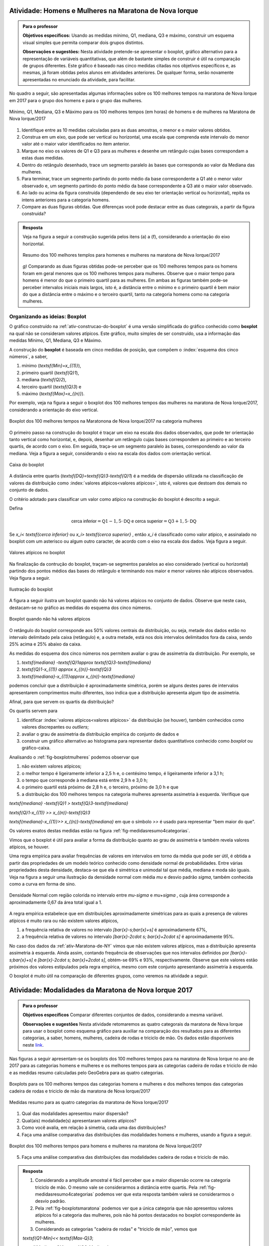 .. _sec-explorando-3:


.. _ativ-construcao-do-boxplot:

-------------------------------------------------------
Atividade: Homens e Mulheres na Maratona de Nova Iorque
-------------------------------------------------------


.. admonition:: Para o professor

   **Objetivos específicos:** Usando as medidas mínimo, Q1, mediana, Q3 e máximo, construir um esquema visual simples que permita comparar dois grupos distintos.
   
   **Observações e sugestões:** Nesta atividade pretende-se apresentar o boxplot, gráfico alternativo para a representação de variáveis quantitativas, que além de bastante simples de construir é útil na comparação de grupos diferentes. Este gráfico é baseado nas cinco medidas citadas nos objetivos específicos e, as mesmas, já foram obtidas pelos alunos em atividades anteriores. De qualquer forma, serão novamente apresentadas no enunciado da atividade, para facilitar.
   
No quadro a seguir, são apresentadas algumas informações sobre os 100 melhores tempos na maratona de Nova Iorque em 2017 para o grupo dos homens e para o grupo das mulheres.


.. _fig-homens-e-mulheres:

.. figure:: _resources/homensMulheres.png
   :width: 400pt
   :align: center

   Mínimo, Q1, Mediana, Q3 e Máximo para os 100 melhores tempos (em horas) de homens e de mulheres na Maratona de Nova Iorque/2017

#. Identifique entre as 10 medidas calculadas para as duas amostras, o menor e o maior valores obtidos. 
#. Construa em um eixo, que pode ser vertical ou horizontal, uma escala que comprenda este intervalo do menor valor até o maior valor identificados no item anterior. 
#. Marque no eixo os valores de Q1 e Q3  para as mulheres e desenhe um retângulo cujas bases correspondam a estas duas medidas.
#. Dentro do retângulo desenhado, trace um segmento paralelo às bases que corresponda ao valor da Mediana das mulheres.
#. Para terminar, trace um segmento partindo do ponto médio da base correspondente a Q1 até o menor valor observado e, um segmento partindo do ponto médio da base correspondente a Q3 até o maior valor observado.
#. Ao lado ou acima da figura construída (dependendo de seu eixo ter orientação vertical ou horizontal), repita os intens anteriores para a categoria homens.
#. Compare as duas figuras obtidas. Que diferenças você pode destacar entre as duas categorais, a partir da figura construída?


.. admonition:: Resposta 

   Veja na figura a seguir a construção sugerida pelos itens (a) a (f), considerando a orientação do eixo horizontal.
   

   .. _fig-boxplotHM:

   .. figure:: _resources/boxplotsHM.png
      :width: 200pt
      :align: center

      Resumo dos 100 melhores templos para homenes e mulheres na maratona de Nova Iorque/2017
      
   `g)` Comparando as duas figuras obtidas pode-se perceber que os 100 melhores tempos para os homens foram em geral menores que os 100 melhores tempos para mulheres. Observe que o maior tempo para homens é menor do que o primeiro quartil para as mulheres. Em ambas as figuras também pode-se perceber intervalos iniciais mais largos, isto é, a distância entre o mínimo e o primeiro quartil é bem maior do que a distância entre o máximo e o terceiro quartil, tanto na categoria homens como na categoria mulheres.



==============================
Organizando as ideias: Boxplot
==============================

O gráfico construído na :ref:`ativ-construcao-do-boxplot` é uma versão simplificada do gráfico conhecido como **boxplot** na qual não se consideram valores atípicos. Este gráfico, muito simples de ser construído, usa a informação das medidas Mínimo, Q1, Mediana, Q3 e Máximo.

A construção do **boxplot** é baseada em  cinco medidas de posição, que compõem o :index:`esquema dos cinco números`, a saber,  

1. mínimo (`\textsf{Min}=x_{(1)}`), 
2. primeiro quartil (`\textsf{Q}1`), 
3. mediana (`\textsf{Q}2`), 
4. terceiro quartil (`\textsf{Q}3`) e 
5. máximo (`\textsf{Max}=x_{(n)}`). 

Por exemplo, veja na figura a seguir o boxplot dos 100 melhores tempos das mulheres na maratona de Nova Iorque/2017, considerando a orientação do  eixo vertical.


.. _fig-boxplotmulheres:
.. figure:: _resources/boxplotmulheres.png
   :width: 200pt
   :align: center

   Boxplot dos 100 melhores tempos na Maratonona de Nova Iorque/2017 na categoria mulheres

O primeiro passo na construção do boxplot é traçar um eixo na escala dos dados observados, que pode ter orientação tanto vertical como horizontal, e, depois, desenhar um retângulo cujas bases correspondem ao primeiro e ao terceiro quartis, de acordo com o eixo. Em seguida, traça-se um segmento paralelo às bases, correspondendo ao valor da mediana. Veja a figura a seguir, considerando o eixo na escala dos dados com orientação vertical.


.. _fig-caixadoboxplot:

.. figure:: _resources/boxplotcaixa_2.png
   :width: 200pt
   :align: center

   Caixa do boxplot


A distância entre quartis (`\textsf{DQ}=\textsf{Q}3-\textsf{Q}1`) é a medida de dispersão utilizada na classificação de valores da distribuição como  :index:`valores atípicos<valores atípicos>`, isto é, valores que destoam dos demais no conjunto de dados. 

O critério adotado para classificar um valor como atípico na construção do boxplot é descrito a seguir. 

Defina 

.. math::

   \textsf{cerca inferior}=\textsf{Q}1-1,5\cdot \textsf{DQ}\textsf{ e }\textsf{cerca superior}=\textsf{Q}3+1,5\cdot \textsf{DQ}



Se `x_i< \textsf{cerca inferior}` ou `x_i> \textsf{cerca superior}` , então `x_i` é classificado como valor atípico, e assinalado no boxplot com um asterisco ou algum outro caracter, de acordo com o eixo na escala dos dados. Veja figura a seguir.


.. _fig-valoresatipicosnoboxplot:

.. figure:: _resources/boxplotdq_2.png
   :width: 300pt
   :align: center

   Valores atípicos no boxplot
   
Na finalização da contrução do boxplot, traçam-se segmentos paralelos ao eixo considerado (vertical ou horizontal) partindo dos pontos médios das bases do retângulo e terminando nos maior e menor valores não atípicos observados. Veja figura a seguir.

.. _fig-finalizacaodoboxplot:

.. figure:: _resources/boxplotcompl_1.png
   :width: 300pt
   :align: center

   Ilustração do boxplot

A figura a seguir ilustra um boxplot quando não há valores atípicos no conjunto de dados. Observe que neste caso, destacam-se no gráfico as medidas do esquema dos cinco números.

.. _fig-boxplotsemvaloratipico:

.. figure:: _resources/boxplotx_1.png
   :width: 200pt
   :align: center

   Boxplot quando não há valores atípicos
  
O retângulo do boxplot corresponde aos 50% valores centrais da distribuição, ou seja, metade dos dados estão no intervalo delimitado pela  caixa (retângulo) e, a outra metade, está nos dois intervalos delimitados fora da caixa, sendo 25% acima e 25% abaixo da caixa. 

As medidas do esquema dos cinco números nos permitem avaliar o grau de assimetria da distribuição. Por exemplo, se

#. `\textsf{mediana} -\textsf{Q}1\approx \textsf{Q}3-\textsf{mediana}`
 
#. `\textsf{Q}1-x_{(1)} \approx x_{(n)}-\textsf{Q}3`

#. `\textsf{mediana}-x_{(1)}\approx x_{(n)}-\textsf{mediana}`

podemos concluir que a distribuição é aproximadamente simétrica, porém se alguns destes pares de intervalos apresentarem comprimentos muito diferentes, isso indica que a distribuição apresenta algum tipo de assimetria.

Afinal, para que servem os quartis da distribuição?

Os quartis servem para 

#. identificar :index:`valores atípicos<valores atípicos>` da distribuição (se houver), também conhecidos como  valores discrepantes ou *outliers*; 
#. avaliar o grau de assimetria da distribuição empírica do conjunto de dados e 
#. construir um gráfico alternativo ao histograma para representar dados quantitativos conhecido como *boxplot* ou gráfico-caixa. 


Analisando o :ref:`fig-boxplotmulheres` podemos observar que 

#. não existem valores atípicos;
#. o melhor tempo é ligeiramente inferior a 2,5 h e, o centésimo tempo, é ligeiramente inferior a 3,1 h;
#. o tempo que corresponde à mediana está entre 2,9 h e 3,0 h;
#. o primeiro quartil está próximo de 2,8 h e, o terceiro, próximo de 3,0 h e que 
#. a distribuição dos 100 melhores tempos na categoria mulheres apresenta assimetria à esquerda. Verifique que

`\textsf{mediana} -\textsf{Q}1 > \textsf{Q}3-\textsf{mediana}`
 
`\textsf{Q}1-x_{(1)} >> x_{(n)}-\textsf{Q}3`

`\textsf{mediana}-x_{(1)}>> x_{(n)}-\textsf{mediana}`  em que o símbolo `>>` é usado para representar "bem  maior do que".


Os valores exatos destas medidas estão na figura :ref:`fig-medidasresumo4categorias`.

Vimos que o boxplot é útil para avaliar a forma da distribuição quanto ao grau de assimetria e também revela valores atípicos, se houver. 

Uma regra empírica para avaliar frequências de valores em intervalos em torno da média que pode ser útil, é obtida a partir das propriedades de um modelo teórico conhecido como densidade normal de probabilidades. Entre várias propriedades desta densidade, destaca-se que ela é simétrica e unimodal tal que média, mediana e moda são iguais. Veja na figura a seguir uma ilustração da densidade normal com média `\mu` e desvio padrão `\sigma`, também conhecida como a curva em forma de sino.


.. _fig-densidade-normal:

.. figure:: _resources/densidadenormal_1.png
   :width: 300pt
   :align: center

   Densidade Normal com região colorida no intervalo entre `\mu-\sigma` e `\mu+\sigma` , cuja área corresponde a aproximadamente 0,67 da área total igual a 1. 


A regra empírica estabelece que em distribuições aproximadamente simétricas para as quais a presença de valores atípicos é muito rara ou não existem valores atípicos, 

#. a frequência relativa de valores no intervalo `[\bar{x}-s;\bar{x}+s]` é aproximadamente 67%,
#. a frequência relativa de valores no intervalo `[\bar{x}-2\cdot s; \bar{x}+2\cdot s]` é aproximadamente 95%.

No caso dos dados da :ref:`ativ-Maratona-de-NY` vimos que não existem valores atípicos, mas a distribuição apresenta assimetria à esquerda. Ainda assim, contando frequência de observações que nos intervalos definidos por `[\bar{x}-s;\bar{x}+s]` e  `[\bar{x}-2\cdot s; \bar{x}+2\cdot s]`,  obtém-se 69% e 93%, respectivamente. Observe que este valores estão próximos dos valores estipulados pela regra empírica, mesmo com este conjunto apresentando assimetria à esquerda.  

O boxplot é muito útil na comparação de diferentes grupos, como veremos na atividade a seguir. 

.. _ativ-comparacaodegruposusandoboxplot:

------------------------------------------------------
Atividade: Modalidades da Maratona de Nova Iorque 2017
------------------------------------------------------


.. admonition:: Para o professor

   **Objetivos específicos** Comparar diferentes conjuntos de dados, considerando a mesma variável.
   
   **Observações e sugestões** Nesta atividade retomaremos as quatro categorais da maratona de Nova Iorque para usar o boxplot como esquema gráfico para auxiliar na comparação dos resultados para as diferentes categorias, a saber, homens, mulheres, cadeira de rodas e triciclo de mão. Os dados estão disponíveis neste `link <https://ggbm.at/ZhqKD9Nz>`_.

Nas figuras a seguir apresentam-se os boxplots dos 100 melhores tempos para na maratona de Nova Iorque no ano de 2017 para as categorias homens e mulheres e os melhores tempos para as categorias cadeira de rodas e triciclo de mão e as medidas resumo calculadas pelo GeoGebra para as quatro categorias.


.. _fig-boxplotsmaratona:

.. figure:: _resources/boxplots_maratona.png
   :width: 400pt
   :align: center

   Boxplots para os 100 melhores tempos das categorias homens e mulheres e dos melhores tempos das categorias cadeira de rodas e triciclo de mão da maratona de Nova Iorque/2017
   

.. _fig-medidasresumo4categorias:

.. figure:: _resources/resumo-quatrocategorias.png
   :width: 500pt
   :align: center

   Medidas resumo para as quatro categorias da maratona de Nova Iorque/2017  
 
   
1. Qual das modalidades apresentou maior dispersão?
2. Qual(ais) modalidade(s) apresentaram valores atípicos?
3. Como você avalia, em relação à simetria, cada uma das distribuições?
4. Faça uma análise comparativa das distribuições das modalidades homens e mulheres, usando a figura a seguir.

.. _fig-boxplothm:

.. figure:: _resources/bphm_1.png
   :width: 300pt
   :align: center

   Boxplot dos 100 melhores tempos para homens e mulheres na maratona de Nova Iorque/2017
   
5. Faça uma análise comparativa das distribuições das modalidades cadeira de rodas e triciclo de mão. 


.. admonition:: Resposta 

   1. Considerando a amplitude amostral é fácil perceber que a maior dispersão ocorre na categoria triciclo de mão. O mesmo vale se considerarmos a distância entre quartis. Pela :ref:`fig-medidasresumo4categorias` podemos ver que esta resposta também valerá se considerarmos o desvio padrão. 
   
   2. Pela :ref:`fig-boxplotsmaratona` podemos ver que a única categoria que não apresentou valores atípicos foi a categoria das mulheres, pois não há pontos destacados no boxplot correspondente às mulheres.
   
   3. Considerando as categorias "cadeira de rodas" e "triciclo de mão", vemos que 
   
   `\textsf{Q1-Min}<< \textsf{Max-Q}3`; 
   
   `\textsf{Mediana-Q}1< \textsf{Q3-Mediana}` e 
   
   `\textsf{Mediana-Min} <<\textsf{Max-mediana}`, em que o símbolo `<<` é usado para indicar "bem menor do que". 
   Logo, conclui-se que nestas categorias tem-se assimetria à direita acentuada. Observe, que nestes dois casos tem-se que a mediana é menor do que a média. Reveja os histogramas construídos na :ref:`ativ-comparacao-de-diferentes-grupos`.
   
   Considerando as categorias "homens" e "mulheres", vemos que 
   
   `\textsf{Q1-Min}>> \textsf{Max-Q}3`; 
   
   `\textsf{Mediana-Q}1 > \textsf{Q3-Mediana}` e 
   
   `\textsf{Mediana-Min} >>\textsf{Max-mediana}`, em que o símbolo `>>` é usado para indicar "bem maior do que". 
   Logo, conclui-se que nestas categorias tem-se assimetria à esquerda acentuada. Observe, que nestes dois casos tem-se que a mediana é maior do que a média. Reveja os histogramas construídos na :ref:`ativ-comparacao-de-diferentes-grupos`.
   
   4. Podemos perceber que ambas as categorias apresentam distribuições com assimetria à esquerda, mas na categoria mulheres não há valores atípicos. Também podemos perceber que a dispersão na categoria mulheres é maior do que na categoria homens, considerando a amplitude, a distância entre quartis e também o desvio padrão. Por esta razão, a categoria mulheres não apresentou valores atípicos. Já para a categoria homens, por ter apresentado menos dispersão, apresentou vários valores atípicos pequenos, que certamente, devem se referir aos tempos dos atletas profissionais. Reveja os histogramas construídos na :ref:`ativ-comparacao-de-diferentes-grupos`.
   
   5. Considerando as categorias "cadeira de rodas" e "triciclo de mão" vemos que na primeira, 51 completaram a maratona e, na segunda, 69 completaram a maratona. Quanto à amplitude, vemos que ela foi maior na cetegoria "triciclo de mão", valendo o mesmo para a distância entre quartis e para o desvio padrão. Possivelmente, esta diferença nas dispersões das duas categorias esteja sendo acarretada pelo maior valor atípico da categoria "triciclo de mão", a saber, 9,5206 h. Já foi observado que ambas as categorias apresentam distribuições com assimetria à direita de modo que a mediana é menor do que a média.
   Reveja os histogramas construídos na :ref:`ativ-comparacao-de-diferentes-grupos`.



.. _sec-Para-saber-mais:

===============
Para saber mais
===============
   
.. _sub-mediadadosagrupados:

Cálculo das medidas de posição  e dispersão para dados agrupados
----------------------------------------------------------------

**Média**

Considere um conjunto de `n` dados agrupados em `c` intervalos de classe.
   
Sejam `\tilde{x}_{1}`, `\tilde{x}_{2}`, ..., `\tilde{x}_{c}` os pontos médios dos `c` intervalos de classe e, `n_1`, `n_2`, ..., `n_c` ,  as frequências absolutas dos `c` intervalos de classe, respectivamente. Lembre que o ponto médio de um intervalo de classe  corresponde à média aritmética dos extremos do intervalo. Neste caso a média é calculada por
   
`\textsf{média}=\bar{x}=\frac{n_1\cdot \tilde{x}_{1}+n_2\cdot \tilde{x}_{2}+\cdots+n_c\cdot \tilde{x}_{c}}{\underbrace{n_1+n_2+\cdots+n_c}_{=n}}=\frac{1}{n}\cdot \displaystyle{\sum^c_{i=1}}n_i\cdot \tilde{x}_i`
   
Denotando por `f_i=\frac{n_i}{n}` a frequência relativa do `i`-ésimo intervalo classe, temos
   
 
`\textsf{média}=\bar{x}=f_1\cdot \tilde{x}_{1}+f_2\cdot \tilde{x}_{2}+\cdots +f_c\cdot \tilde{x}_{c}=\displaystyle{\sum^c_{i=1}}f_i\cdot \tilde{x}_i` 
   
     
Quando os dados estão agrupados em intervalos de classe, a média é calculada como uma média ponderada dos pontos médios das classes em que os pesos são dados pelas frequências absolutas (ou relativas) das classes.

**Mediana**

Para obter uma aproximação da mediana quando os dados estão agrupados, deve-se primeiro determinar as frequências acumuladas (absoluta ou relativa) associadas a cada intervalo. Se as frequências forem absolutas, deve-se identificar em qual intervalo encontra-se a observação na posição central (`\frac{n+1}{2}` se `n` for ímpar, ou as duas posições centrais (`\frac{n}{2}` e `\frac{n}{2}+1`) se `n` for par. Depois, como foi sugerido anteriormente, tome como mediana o ponto médio do intervalo de classe que compreende a(s) posição(ões) central(is).

**Variância e desvio padrão amostrais**

.. math::

   s^2 = \frac{1}{n-1}\sum^c_{i=1}n_i(\tilde{x}_i-\bar{x})^2=\frac{1}{n-1}\left(\sum^c_{i=1}n_i\tilde{x}^2_i- n\bar{x}^2\right )
   
em que `\bar{x}` é a média amostral. Se conhecemos apenas as frequências relativas do conjunto de dados, também podemos calcular a variância amostral por `s^2=\displaystyle{\sum^c_{i=1}}f_i(\tilde{x}_i-\bar{x})^2=\displaystyle{\sum^c_{i=1}}f_i\tilde{x}^2_i -\bar{x}^2`.

O desvio padrão amostral é, então, calculado por `s=\sqrt{s^2}`.

.. _ativ-dadosagrupados:

Atividade: Medidas para dados agrupados
---------------------------------------

.. admonition:: Para o professor

   **Objetivos específicos** Determinar a média, mediana e variância, a partir de um histograma.
   
   **Observações e sugestões** Esta atividade pretende mostrar a utilidade das fórmulas apresentadas nesta seção para obter medidas de posição e dispersão, quando não se conhecem os dados separadamente.

Os resultados obtidos na prova de seleção para vagas de estágio numa empresa estão representados no histograma a seguir.


.. _fig-hist-vagas-estagio:

.. figure:: _resources/exercicio9.png
   :width: 200pt
   :align: center

   Histograma das notas na prova de seleção para vagas de estágio
   
#. Com base neste histograma, calcule a média, a variância, a mediana, a moda, o primeiro quartil e o terceiro quartil.
#. Usando a informação do histograma, faça um esboço do boxplot destes dados.


.. admonition:: Resposta 

   #. A média pode ser calculada por `\bar{x}\approx`
   
      `0,15\cdot 1+0,25\cdot 3+0,20\cdot 5+0,3 \cdot 7+0,1\cdot 9=` 
   
      `0,15+0,75+1+2,1+0,9=4,9`.
   
      Para calcular a variância, primeiro obtemos uma aproximação para a soma de quadrados das notas, dada por 
   
      `0,15\cdot 1^2+0,25\cdot 3^2+0,20\cdot 5^2+0,3 \cdot 7^2+0,1\cdot 9^2=`
   
      `0,15+2,25+5+14,7+8,1=30,2`, assim, `s^2\approx 30,2-4,9^2=6,19`.
   
      A classe modal corresponde ao intervalo delimitado por 6 e 8, uma aproximação para o valor modal é considerar o ponto médio da classe modal. Neste caso, temos que 7 é uma aproximação para o valor da moda nesta distribuição.
   
      Não podemos identificar quem é o valor central ou valores centrais, pois não foi dada a informação do número de candidatos que fizeram a prova. Mas isso não é problema, pois a mediana divide a distribuição em dois intervalos de frequências iguais a 50%. Logo, precisamos identificar em que intervalo, cairá a mediana e, como apresentado na :ref:`sec-organizando1` tomar o ponto médio desta classe como aproximação para o valor da mediana. Observe na figura que a frequência do primeiro intervalo é 0,15; a frequência acumulada, considerando os dois primeiros intervalos é 0,15+0,25=0,40 ainda é menod do que 0,5. Considerando os três primeiros intervalos, a frequência acumulada é 0,4+0,2=0,6. Logo, a mediana está no intervalo delimitado por 4 e 6, de modo que tomamos o ponto médio deste intervalo como uma aproxmação para o valor da mediana, a saber, 5.
   
      O mesmo raciocínio utilizado para obter a mediana, pode ser usado para obter aproximações do primeiro e terceiro quartis. Em vez de 50% na frequência acumulada, deveremos encontrar 25% e 75%, respectivamente. Como a frequência do primeiro intervalo é 0,15 e a frequência acumulada, considerando os dois primeiros intervalos é 0,15+0,25=0,40, seque que o primeiro quartil deve estar no segundo intervalo delimitado por 2 e 4. Logo, tomamos o ponto médio deste intervalo como uma aproximação para o primeiro quartil, a saber, 3. Até o terceiro intervalo a frequência acumumulada é 0,6, considerando o quarto intervalo, a frequência acumulada é 0,9. Logo, como o terceiro quartil está no quarto intervalo, tomamos o ponto médio  7 com aproximação para o terceiro quartil.
   
   #. Com base no histograma temos o seguinte esquema dos cinco números Min=0, Q1=3, Mediana=5, Q3=7, Max=10. DQ=7-3=4. Cerca inferior=3-6=-3, cerca superior=7+6=13. Logo, não existem valores discrepantes. A figura a seguir ilustra um boxplot para este esquema dos cinco números.
   
   
   .. _fig-coloque-aqui-o-nome:

   .. figure:: _resources/boxplotexercicio9.png
      :width: 200pt
      :align: center

      Boxplot dos resultados dos candidatos na prova de seleçãotexto
   

   
  





.. _sub-determinacao-dos-quartis:

Um método para a determinação dos quartis
-----------------------------------------

Existem métodos diferentes para determinar os quartis de um conjunto `\{x_1,x_2,\cdots,x_n\}` de `n` observações. Um método simples será descrito a seguir. 

Tome `\textsf{Q}1` como o valor correspondente à posição `\frac{n+1}{4}` depois de ordenar os dados. 

Tome `\textsf{Q}2` como a mediana do conjunto de dados, calculada pelo método apresentado para o cálculo da mediana.

Tome `\textsf{Q}3` como o valor correspondente à posição `\frac{3n+1}{4}` depois de ordenar os dados. 

Se os resultados de  `\frac{n+1}{4}` e `\frac{3n+1}{4}` não forem números inteiros, arredonde-os para o inteiro mais próximo. Se a parte decimal do resultado destas operações for 0,5; calcule a média dos dois valores nas posições correspondentes. Por exemplo, suponha `n=21` tal que `(21+1)/4=5,5`. Assim, neste caso, para obter o primeiro quartil, calcule a média dos valores nas posições 5 e 6.

Vamos voltar aos dados da :ref:`ativ-Notas-de-Artes`. Como `n=35`, para o primeiro quartil tomaremos o valor da posição `\frac{35+1}{4}=9`, a saber, `\textsf{Q}1=5`, já vimos que a mediana é 6,5 e, para o terceiro quartil tomaremos o valor da posição `\frac{3\cdot 35+1}{4}=26,5`. Como 26,5 é equidistante das posições 26 e 27, tomaremos o terceiro quartil como a média dos dois valores nestas duas posições, a saber, `\textsf{Q}3=\frac{7,3+7,5}{2}=7,4`. Logo, podemos dizer que na turma cerca de 25% das notas foram menores do que 5 e cerca de 25% das notas foram maiores do que 7,4.


.. _sub-soma-desvios-da-media:

Soma dos desvios da média
-------------------------

Considerando o conjunto `\{ x_1,x_2,\cdots, x_n\}` com `n` observações, seja `\bar{x}` a média deste conjunto.  Define-se como um :index:`desvio da média`, a diferença entre uma observação e a média, a saber, 

.. math::

   d_i=x_i-\bar{x}, \quad i=1,2,\cdots, n
   
Uma propriedade dos desvios da média é dada por


.. math::

   \sum^n_{i=1}d_i=\sum^n_{i=1}(x_i-\bar{x})=0, 
   
qualquer que seja o conjunto `\{ x_1,x_2,\cdots, x_n\}`.

Demonstração: 

`\displaystyle{\sum^n_{i=1}} (x_i-\bar{x})=(x_1-\bar{x})+(x_2-\bar{x})+\cdots+(x_n-\bar{x})=\\ \underbrace{(x_1+x_2+\cdots +x_n)}_{=n\cdot \bar{x}} - n\cdot \bar{x}=0`

lembrando que `\bar{x}=\frac{x_1+x_2+\cdots+x_n}{n}`.

Veja um exemplo na seção :ref:`sub-desviosdamedia`.


.. _sub-formula-calculo-variancia:

Fórmula para o cálculo da variância amostral
--------------------------------------------

Vimos que a variância amostral do conjunto de dados `\{x_1,x_2,\cdots,x_n\}` é definida por 

.. math::

   s^2 = \frac{1}{n-1}\cdot \sum^n_{i=1} (x_i-\bar{x})^2=\frac{(x_1-\bar{x})^2+(x_2-\bar{x})^2+\cdots+(x_n-\bar{x})^2}{n-1}
   
De fato, é possível mostrar que

.. math::

   s^2 = \frac{1}{n-1}\cdot \left (\sum^n_{i=1} x^2_i-n\cdot \bar{x}^2\right )
   
Demonstração:  Expandindo a soma no numerador da fórmula da variância é possível concluir que 

.. math::

   \sum^n_{i=1}(x_i-\bar{x})^2= \sum^n_{i=1} x^2_i -n\cdot \bar{x}^2
   
Lembre que `(x_i-\bar{x})^2=x^2_i-2\cdot \bar{x}\cdot x_i+\bar{x}^2`. Assim, 

.. math::

   \small {\sum^n_{i=1}(x_i-\bar{x})^2=\sum^n_{i=1}(x^2_i-2\cdot \bar{x}\cdot x_i+\bar{x}^2)=\\ (x^2_1-2\cdot\bar{x}\cdot x_1+\bar{x}^2)+(x^2_2-2\cdot\bar{x}\cdot x_2+\bar{x}^2)+ \cdots + (x^2_n-2\cdot\bar{x}\cdot x_n+\bar{x}^2)}
   
Como a soma é finita, podemos reunir os termos semelhantes, obtendo

.. math::

   \sum^n_{i=1}(x_i-\bar{x})^2= \\ (x^2_1+x^2_2+\cdots x^2_n)\underbrace{-2\cdot \bar{x}\cdot \overbrace{(x_1+x_2+\cdots+x_n)}^{=n\cdot \bar{x}}}_{=-2\cdot n\cdot \bar{x}^2}+n\cdot \bar{x}^2= \\ \sum^n_{i=1} x^2_i-n\cdot\bar{x}^2
   
Vamos voltar aos dados da :ref:`ativ-Notas-de-Artes`. Temos `n=35`, `\displaystyle{\sum^{35}_{i=1}}x_i=207,5` e `\displaystyle{\sum^{35}_{i=1}}x^2_i=1361,39`  tal que `\bar{x}=\frac{207,5}{35}\approx 5,93` e 


.. math::

   s^2=\frac{1}{34}\left ( 1361,39-35\cdot 5,93^2\right )\approx 3,8417 
   
tal que o desvio padrão amostral é, aproximadamente, 1,96.

   

   








 
 